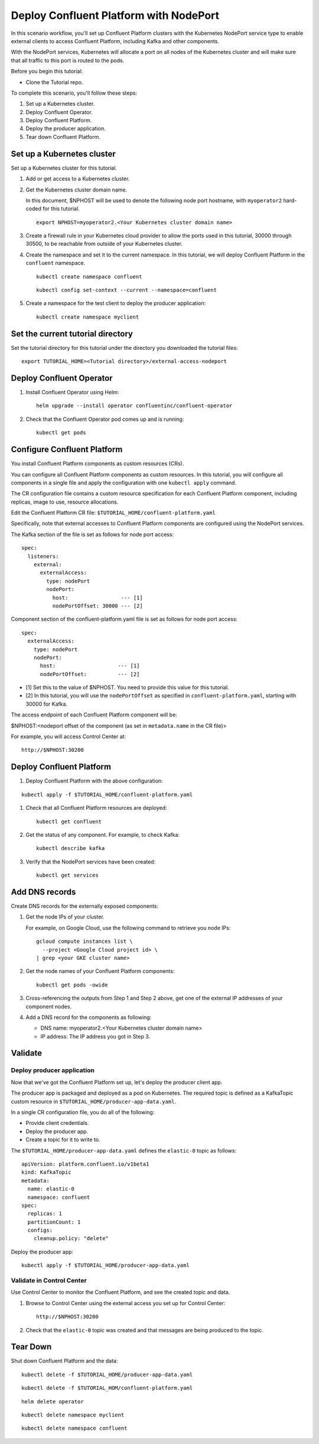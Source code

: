 Deploy Confluent Platform with NodePort
=======================================

In this scenario workflow, you'll set up Confluent Platform clusters with the
Kubernetes NodePort service type to enable external clients to access Confluent
Platform, including Kafka and other components.

With the NodePort services, Kubernetes will allocate a port on all nodes of the
Kubernetes cluster and will make sure that all traffic to this port is routed to
the pods.

Before you begin this tutorial:

* Clone the Tutorial repo.

To complete this scenario, you'll follow these steps:

#. Set up a Kubernetes cluster.

#. Deploy Confluent Operator.

#. Deploy Confluent Platform.

#. Deploy the producer application.

#. Tear down Confluent Platform.

===========================
Set up a Kubernetes cluster
===========================

Set up a Kubernetes cluster for this tutorial.

#. Add or get access to a  Kubernetes cluster.

#. Get the Kubernetes cluster domain name. 

   In this document, $NPHOST will be used to denote the following node port
   hostname, with ``myoperator2`` hard-coded for this tutorial.

   ::
   
     export NPHOST=myoperator2.<Your Kubernetes cluster domain name>

#. Create a firewall rule in your Kubernetes cloud provider to allow the ports used in this tutorial, 30000 through 30500, to be reachable from outside of your Kubernetes cluster.

#. Create the namespace and set it to the current namespace. In this tutorial, we will deploy Confluent Platform in the ``confluent`` namespace.

   ::

     kubectl create namespace confluent

   ::

     kubectl config set-context --current --namespace=confluent

#. Create a namespace for the test client to deploy the producer application:

   ::
   
     kubectl create namespace myclient
     
==================================
Set the current tutorial directory
==================================

Set the tutorial directory for this tutorial under the directory you downloaded
the tutorial files:

::
   
  export TUTORIAL_HOME=<Tutorial directory>/external-access-nodeport

=========================
Deploy Confluent Operator
=========================

#. Install Confluent Operator using Helm:

   ::
   
     helm upgrade --install operator confluentinc/confluent-operator

#. Check that the Confluent Operator pod comes up and is running:

   ::
   
     kubectl get pods
     
============================
Configure Confluent Platform
============================

You install Confluent Platform components as custom resources (CRs). 

You can configure all Confluent Platform components as custom resources. In this
tutorial, you will configure all components in a single file and apply the
configuration with one ``kubectl apply`` command.

The CR configuration file contains a custom resource specification for each
Confluent Platform component, including replicas, image to use, resource
allocations.

Edit the Confluent Platform CR file: ``$TUTORIAL_HOME/confluent-platform.yaml``

Specifically, note that external accesses to Confluent Platform components are
configured using the NodePort services.

The Kafka section of the file is set as follows for node port access:

::

  spec:  
    listeners:
      external:
        externalAccess:
          type: nodePort
          nodePort:
            host:                 --- [1]
            nodePortOffset: 30000 --- [2]

Component section of the confluent-platform.yaml file is set as follows for node port access:

::

  spec:
    externalAccess:
      type: nodePort
      nodePort:
        host:                    --- [1]
        nodePortOffset:          --- [2]

* [1]  Set this to the value of $NPHOST. You need to provide this value for this tutorial.
* [2]  In this tutorial, you will use the ``nodePortOffset`` as specified in ``confluent-platform.yaml``, starting with 30000 for Kafka.

The access endpoint of each Confluent Platform component will be:

$NPHOST:<nodeport offset of the component (as set in ``metadata.name`` in the CR
file)>

For example, you will access Control Center at: 

::

  http://$NPHOST:30200

=========================
Deploy Confluent Platform
=========================

#. Deploy Confluent Platform with the above configuration:

::

  kubectl apply -f $TUTORIAL_HOME/confluent-platform.yaml

#. Check that all Confluent Platform resources are deployed:

   ::
   
     kubectl get confluent

#. Get the status of any component. For example, to check Kafka:

   ::
   
     kubectl describe kafka

#. Verify that the NodePort services have been created:

   ::
   
     kubectl get services

===============
Add DNS records
===============

Create DNS records for the externally exposed components:

#. Get the node IPs of your cluster. 

   For example, on Google Cloud, use the following command to retrieve you node IPs:

   ::
   
    gcloud compute instances list \
      --project <Google Cloud project id> \
    | grep <your GKE cluster name>

#. Get the node names of your Confluent Platform components:

   ::
   
     kubectl get pods -owide
     
#. Cross-referencing the outputs from Step 1 and Step 2 above, get one of the external IP addresses of your component nodes.

#. Add a DNS record for the components as following:

   * DNS name: myoperator2.<Your Kubernetes cluster domain name>
   
   * IP address: The IP address you got in Step 3.

========
Validate
========

Deploy producer application
^^^^^^^^^^^^^^^^^^^^^^^^^^^

Now that we've got the Confluent Platform set up, let's deploy the producer
client app.

The producer app is packaged and deployed as a pod on Kubernetes. The required
topic is defined as a KafkaTopic custom resource in
``$TUTORIAL_HOME/producer-app-data.yaml``.

In a single CR configuration file, you do all of the following:

* Provide client credentials.
* Deploy the producer app.
* Create a topic for it to write to.

The ``$TUTORIAL_HOME/producer-app-data.yaml`` defines the ``elastic-0`` topic as
follows:

::
  
  apiVersion: platform.confluent.io/v1beta1
  kind: KafkaTopic
  metadata:
    name: elastic-0
    namespace: confluent
  spec:
    replicas: 1
    partitionCount: 1
    configs:
      cleanup.policy: "delete"
  
Deploy the producer app:

::
   
  kubectl apply -f $TUTORIAL_HOME/producer-app-data.yaml

Validate in Control Center
^^^^^^^^^^^^^^^^^^^^^^^^^^

Use Control Center to monitor the Confluent Platform, and see the created topic and data.

#. Browse to Control Center using the external access you set up for Control Center:

   ::
   
     http://$NPHOST:30200

#. Check that the ``elastic-0`` topic was created and that messages are being produced to the topic.

=========
Tear Down
=========

Shut down Confluent Platform and the data:

::

  kubectl delete -f $TUTORIAL_HOME/producer-app-data.yaml

::

  kubectl delete -f $TUTORIAL_HOM/confluent-platform.yaml

::

  helm delete operator
  
::

  kubectl delete namespace myclient

::

  kubectl delete namespace confluent

